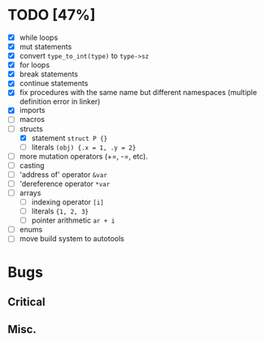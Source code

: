 * TODO [47%]
- [X] while loops
- [X] mut statements
- [X] convert =type_to_int(type)= to =type->sz=
- [X] for loops
- [X] break statements
- [X] continue statements
- [X] fix procedures with the same name but different namespaces (multiple definition error in linker)
- [X] imports
- [ ] macros
- [-] structs
  - [X] statement =struct P {}=
  - [ ] literals =(obj) {.x = 1, .y = 2}=
- [ ] more mutation operators (+=, -=, etc).
- [ ] casting
- [ ] 'address of' operator =&var=
- [ ] 'dereference operator =*var=
- [ ] arrays
  - [ ] indexing operator =[i]=
  - [ ] literals ={1, 2, 3}=
  - [ ] pointer arithmetic =ar + i=
- [ ] enums
- [ ] move build system to autotools

* Bugs

** Critical

** Misc.
